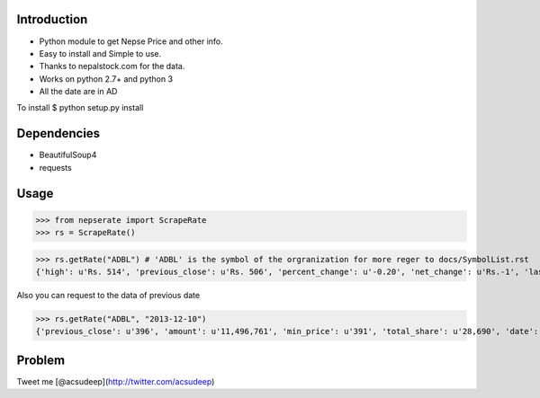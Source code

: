 Introduction
----------
- Python module to get Nepse Price and other info. 
- Easy to install and Simple to use.
- Thanks to nepalstock.com for the data. 
- Works on python 2.7+ and python 3
- All the date are in AD

To install
$ python setup.py install


Dependencies
----------

* BeautifulSoup4
* requests


Usage
----------

>>> from nepserate import ScrapeRate
>>> rs = ScrapeRate()

>>> rs.getRate("ADBL") # 'ADBL' is the symbol of the orgranization for more reger to docs/SymbolList.rst
{'high': u'Rs. 514', 'previous_close': u'Rs. 506', 'percent_change': u'-0.20', 'net_change': u'Rs.-1', 'last_traded_date': '2014-10-22', 'ADBL': 'Agricultural Development Bank Ltd', 'last_traded_price': '505', 'low': u'Rs. 495'}

Also you can request to the data of previous date 

>>> rs.getRate("ADBL", "2013-12-10")
{'previous_close': u'396', 'amount': u'11,496,761', 'min_price': u'391', 'total_share': u'28,690', 'date': '2013-12-10', 'number_of_transaction': u'192', 'closing_price': u'400', 'difference_rs': u'4', 'ADBL': 'Agricultural Development Bank Ltd', 'max_price': u'405'}


Problem
---------
Tweet me [@acsudeep](http://twitter.com/acsudeep)
